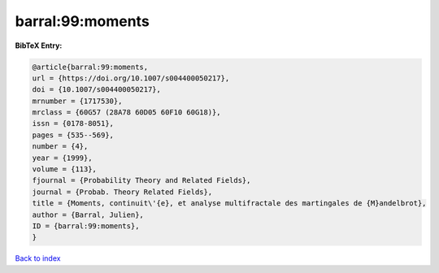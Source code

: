 barral:99:moments
=================

.. :cite:t:`barral:99:moments`

.. bibliography:: ../../All.bib

**BibTeX Entry:**

.. code-block:: bibtex

   @article{barral:99:moments,
   url = {https://doi.org/10.1007/s004400050217},
   doi = {10.1007/s004400050217},
   mrnumber = {1717530},
   mrclass = {60G57 (28A78 60D05 60F10 60G18)},
   issn = {0178-8051},
   pages = {535--569},
   number = {4},
   year = {1999},
   volume = {113},
   fjournal = {Probability Theory and Related Fields},
   journal = {Probab. Theory Related Fields},
   title = {Moments, continuit\'{e}, et analyse multifractale des martingales de {M}andelbrot},
   author = {Barral, Julien},
   ID = {barral:99:moments},
   }

`Back to index <../index>`_
